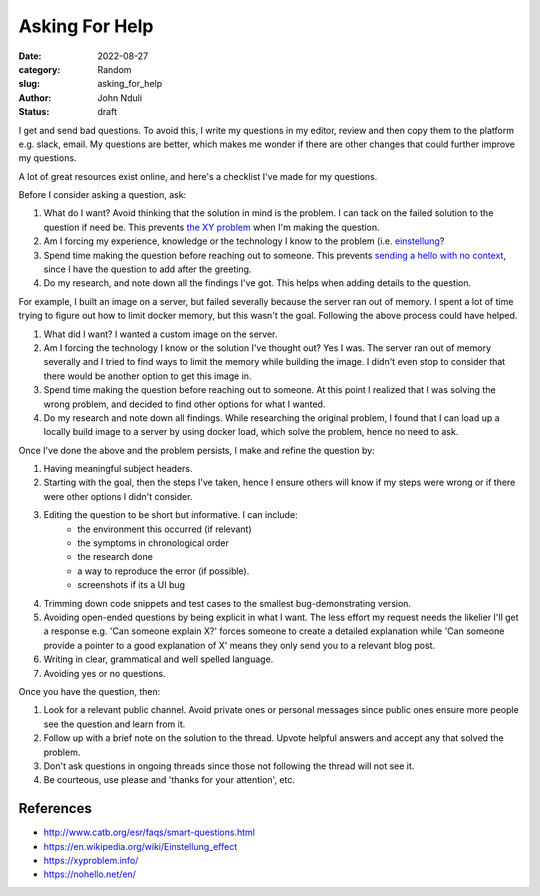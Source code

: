 ###############
Asking For Help
###############

:date: 2022-08-27
:category: Random
:slug: asking_for_help
:author: John Nduli
:status: draft

I get and send bad questions. To avoid this, I write my questions in my editor,
review and then copy them to the platform e.g. slack, email. My questions are
better, which makes me wonder if there are other changes that could further
improve my questions.

A lot of great resources exist online, and here's a checklist I've made for my
questions.

Before I consider asking a question, ask:

1. What do I want? Avoid thinking that the solution in mind is the problem. I
   can tack on the failed solution to the question if need be. This prevents
   `the XY problem <https://xyproblem.info/>`_ when I'm making the question.
2. Am I forcing my experience, knowledge or the technology I know to the problem (i.e. `einstellung
   <https://en.wikipedia.org/wiki/Einstellung_effect>`_?
3. Spend time making the question before reaching out to someone. This prevents
   `sending a hello with no context <https://nohello.net/en/>`_, since I have
   the question to add after the greeting.
4. Do my research, and note down all the findings I've got. This helps when
   adding details to the question.

For example, I built an image on a server, but failed severally because the
server ran out of memory. I spent a lot of time trying to figure out how to
limit docker memory, but this wasn't the goal. Following the above process could
have helped.

1. What did I want? I wanted a custom image on the server.
2. Am I forcing the technology I know or the solution I've thought out? Yes I
   was. The server ran out of memory severally and I tried to find ways to
   limit the memory while building the image. I didn't even stop to consider
   that there would be another option to get this image in.
3. Spend time making the question before reaching out to someone. At this point
   I realized that I was solving the wrong problem, and decided to find other
   options for what I wanted.
4. Do my research and note down all findings. While researching the original
   problem, I found that I can load up a locally build image to a server by
   using docker load, which solve the problem, hence no need to ask.

Once I've done the above and the problem persists, I make and refine the question by:

1. Having meaningful subject headers.
2. Starting with the goal, then the steps I've taken, hence I ensure others will
   know if my steps were wrong or if there were other options I didn't consider.
3. Editing the question to be short but informative. I can include:
    - the environment this occurred (if relevant)
    - the symptoms in chronological order
    - the research done
    - a way to reproduce the error (if possible).
    - screenshots if its a UI bug
4. Trimming down code snippets and test cases to the smallest bug-demonstrating version.
5. Avoiding open-ended questions by being explicit in what I want. The less
   effort my request needs the likelier I'll get a response e.g. 'Can someone
   explain X?' forces someone to create a detailed explanation while 'Can
   someone provide a pointer to a good explanation of X' means they only send
   you to a relevant blog post.
6. Writing in clear, grammatical and well spelled language.
7. Avoiding yes or no questions.

Once you have the question, then:

1. Look for a relevant public channel. Avoid private ones or personal messages
   since public ones ensure more people see the question and learn from it.
2. Follow up with a brief note on the solution to the thread. Upvote helpful
   answers and accept any that solved the problem.
3. Don't ask questions in ongoing threads since those not following the thread
   will not see it.
4. Be courteous, use please and 'thanks for your attention', etc.

References
==========

- http://www.catb.org/esr/faqs/smart-questions.html
- https://en.wikipedia.org/wiki/Einstellung_effect
- https://xyproblem.info/
- https://nohello.net/en/
